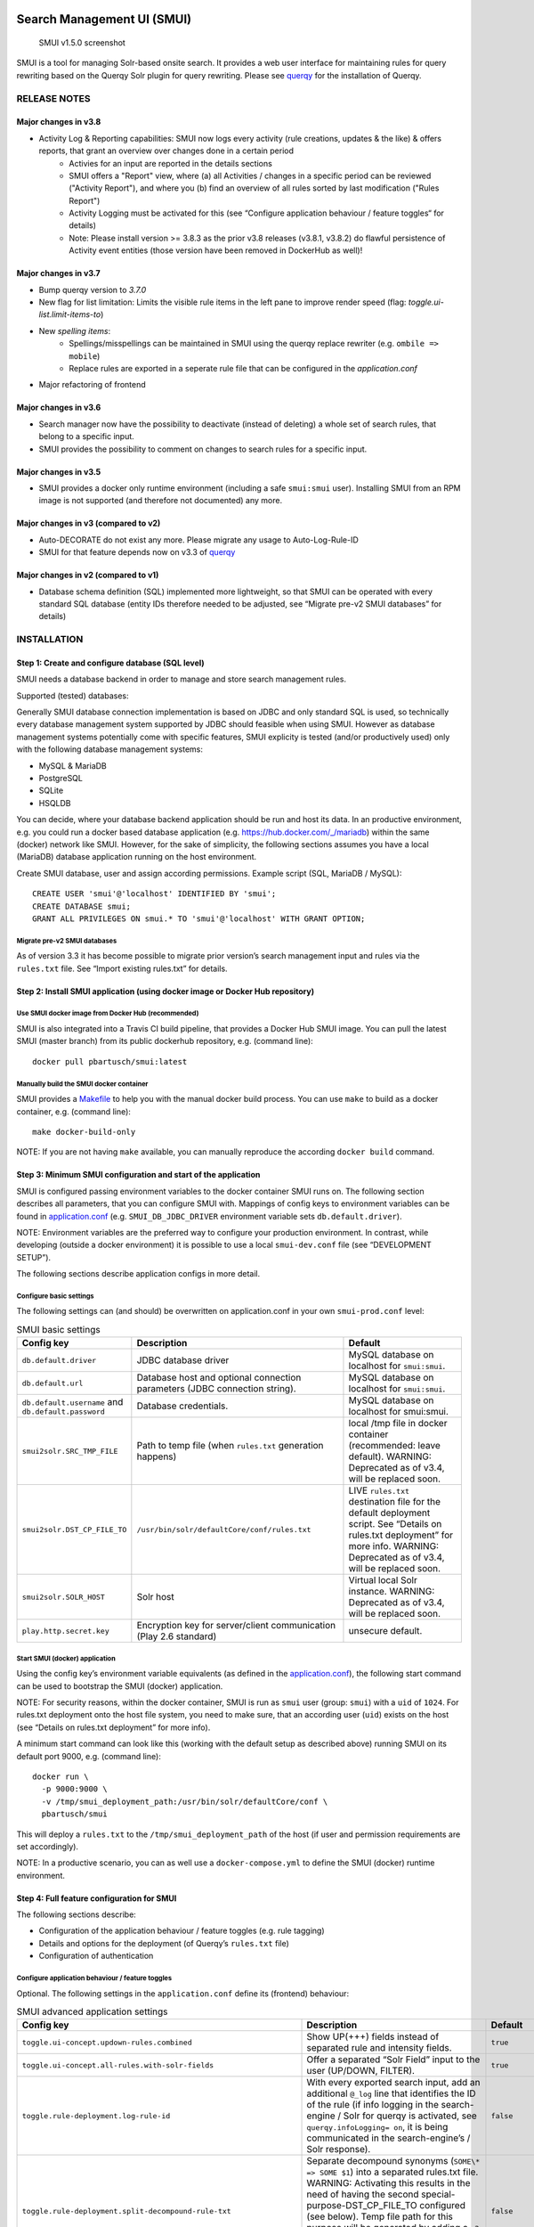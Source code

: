 .. _smui-index:

|SMUI Build Status (on Travis CI)|

Search Management UI (SMUI)
===========================

.. figure:: 20190103_screenshot_SMUI_v1-5-0.png
   :alt: SMUI v1.5.0 screenshot

   SMUI v1.5.0 screenshot

SMUI is a tool for managing Solr-based onsite search. It provides a web
user interface for maintaining rules for query rewriting based on the
Querqy Solr plugin for query rewriting. Please see
`querqy <https://github.com/renekrie/querqy>`__ for the installation of
Querqy.

RELEASE NOTES
-------------
Major changes in v3.8
~~~~~~~~~~~~~~~~~~~~~

-  Activity Log & Reporting capabilities: SMUI now logs every activity (rule creations, updates & the like) & offers reports, that grant an overview over changes done in a certain period
     - Activies for an input are reported in the details sections
     - SMUI offers a "Report" view, where (a) all Activities / changes in a specific period can be reviewed ("Activity Report"), and where you (b) find an overview of all rules sorted by last modification ("Rules Report")
     - Activity Logging must be activated for this (see “Configure application behaviour / feature toggles“ for details)
     - Note: Please install version >= 3.8.3 as the prior v3.8 releases (v3.8.1, v3.8.2) do flawful persistence of Activity event entities (those version have been removed in DockerHub as well)!

Major changes in v3.7
~~~~~~~~~~~~~~~~~~~~~

-  Bump querqy version to *3.7.0*
-  New flag for list limitation:
   Limits the visible rule items in the left pane to improve render speed (flag: *toggle.ui-list.limit-items-to*)
-  New *spelling items*:
     - Spellings/misspellings can be maintained in SMUI using the querqy replace rewriter (e.g. ``ombile => mobile``)
     - Replace rules are exported in a seperate rule file that can be configured in the *application.conf*
- Major refactoring of frontend

Major changes in v3.6
~~~~~~~~~~~~~~~~~~~~~

-  Search manager now have the possibility to deactivate (instead of
   deleting) a whole set of search rules, that belong to a specific
   input.
-  SMUI provides the possibility to comment on changes to search rules
   for a specific input.

Major changes in v3.5
~~~~~~~~~~~~~~~~~~~~~

-  SMUI provides a docker only runtime environment (including a safe
   ``smui:smui`` user). Installing SMUI from an RPM image is not
   supported (and therefore not documented) any more.

Major changes in v3 (compared to v2)
~~~~~~~~~~~~~~~~~~~~~~~~~~~~~~~~~~~~

-  Auto-DECORATE do not exist any more. Please migrate any usage to
   Auto-Log-Rule-ID
-  SMUI for that feature depends now on v3.3 of
   `querqy <https://github.com/renekrie/querqy>`__

Major changes in v2 (compared to v1)
~~~~~~~~~~~~~~~~~~~~~~~~~~~~~~~~~~~~

-  Database schema definition (SQL) implemented more lightweight, so
   that SMUI can be operated with every standard SQL database (entity
   IDs therefore needed to be adjusted, see “Migrate pre-v2 SMUI
   databases” for details)

INSTALLATION
------------

Step 1: Create and configure database (SQL level)
~~~~~~~~~~~~~~~~~~~~~~~~~~~~~~~~~~~~~~~~~~~~~~~~~

SMUI needs a database backend in order to manage and store search
management rules.

Supported (tested) databases:

Generally SMUI database connection implementation is based on JDBC and
only standard SQL is used, so technically every database management
system supported by JDBC should feasible when using SMUI. However as
database management systems potentially come with specific features,
SMUI explicity is tested (and/or productively used) only with the
following database management systems:

-  MySQL & MariaDB
-  PostgreSQL
-  SQLite
-  HSQLDB

You can decide, where your database backend application should be run
and host its data. In an productive environment, e.g. you could run a
docker based database application (e.g.
`https://hub.docker.com/_/mariadb <official%20dockerhub%20MariaDB%20image>`__)
within the same (docker) network like SMUI. However, for the sake of
simplicity, the following sections assumes you have a local (MariaDB)
database application running on the host environment.

Create SMUI database, user and assign according permissions. Example
script (SQL, MariaDB / MySQL):

::

   CREATE USER 'smui'@'localhost' IDENTIFIED BY 'smui';
   CREATE DATABASE smui;
   GRANT ALL PRIVILEGES ON smui.* TO 'smui'@'localhost' WITH GRANT OPTION;

Migrate pre-v2 SMUI databases
^^^^^^^^^^^^^^^^^^^^^^^^^^^^^

As of version 3.3 it has become possible to migrate prior version’s
search management input and rules via the ``rules.txt`` file. See
“Import existing rules.txt” for details.

Step 2: Install SMUI application (using docker image or Docker Hub repository)
~~~~~~~~~~~~~~~~~~~~~~~~~~~~~~~~~~~~~~~~~~~~~~~~~~~~~~~~~~~~~~~~~~~~~~~~~~~~~~

Use SMUI docker image from Docker Hub (recommended)
^^^^^^^^^^^^^^^^^^^^^^^^^^^^^^^^^^^^^^^^^^^^^^^^^^^

SMUI is also integrated into a Travis CI build pipeline, that provides a
Docker Hub SMUI image. You can pull the latest SMUI (master branch) from
its public dockerhub repository, e.g. (command line):

::

   docker pull pbartusch/smui:latest

Manually build the SMUI docker container
^^^^^^^^^^^^^^^^^^^^^^^^^^^^^^^^^^^^^^^^

SMUI provides a `Makefile <Makefile>`__ to help you with the manual
docker build process. You can use ``make`` to build as a docker
container, e.g. (command line):

::

   make docker-build-only

NOTE: If you are not having ``make`` available, you can manually
reproduce the according ``docker build`` command.

Step 3: Minimum SMUI configuration and start of the application
~~~~~~~~~~~~~~~~~~~~~~~~~~~~~~~~~~~~~~~~~~~~~~~~~~~~~~~~~~~~~~~

SMUI is configured passing environment variables to the docker container
SMUI runs on. The following section describes all parameters, that you
can configure SMUI with. Mappings of config keys to environment
variables can be found in `application.conf <conf/application.conf>`__
(e.g. ``SMUI_DB_JDBC_DRIVER`` environment variable sets
``db.default.driver``).

NOTE: Environment variables are the preferred way to configure your
production environment. In contrast, while developing (outside a docker
environment) it is possible to use a local ``smui-dev.conf`` file (see
“DEVELOPMENT SETUP”).

The following sections describe application configs in more detail.

Configure basic settings
^^^^^^^^^^^^^^^^^^^^^^^^

The following settings can (and should) be overwritten on
application.conf in your own ``smui-prod.conf`` level:

.. list-table:: SMUI basic settings
   :widths: 20 50 30
   :header-rows: 1

   * - Config key
     - Description
     - Default
   * - ``db.default.driver``
     - JDBC database driver
     - MySQL database on localhost for ``smui:smui``.
   * - ``db.default.url``
     - Database host and optional connection parameters (JDBC connection string).
     - MySQL database on localhost for ``smui:smui``.
   * - ``db.default.username`` and ``db.default.password``
     - Database credentials.
     - MySQL database on localhost for smui:smui.
   * - ``smui2solr.SRC_TMP_FILE``
     - Path to temp file (when ``rules.txt`` generation happens)
     - local /tmp file in docker container (recommended: leave default). WARNING: Deprecated as of v3.4, will be replaced soon.
   * - ``smui2solr.DST_CP_FILE_TO``
     - ``/usr/bin/solr/defaultCore/conf/rules.txt``
     - LIVE ``rules.txt`` destination file for the default deployment script. See “Details on rules.txt deployment” for more info. WARNING: Deprecated as of v3.4, will be replaced soon.
   * - ``smui2solr.SOLR_HOST``
     - Solr host
     - Virtual local Solr instance. WARNING: Deprecated as of v3.4, will be replaced soon.
   * - ``play.http.secret.key``
     - Encryption key for server/client communication (Play 2.6 standard)
     - unsecure default.

Start SMUI (docker) application
^^^^^^^^^^^^^^^^^^^^^^^^^^^^^^^

Using the config key’s environment variable equivalents (as defined in
the `application.conf <conf/application.conf>`__), the following start
command can be used to bootstrap the SMUI (docker) application.

NOTE: For security reasons, within the docker container, SMUI is run as
``smui`` user (group: ``smui``) with a ``uid`` of ``1024``. For
rules.txt deployment onto the host file system, you need to make sure,
that an according user (``uid``) exists on the host (see “Details on
rules.txt deployment” for more info).

A minimum start command can look like this (working with the default
setup as described above) running SMUI on its default port 9000, e.g.
(command line):

::

   docker run \
     -p 9000:9000 \
     -v /tmp/smui_deployment_path:/usr/bin/solr/defaultCore/conf \
     pbartusch/smui

This will deploy a ``rules.txt`` to the ``/tmp/smui_deployment_path`` of
the host (if user and permission requirements are set accordingly).

NOTE: In a productive scenario, you can as well use a
``docker-compose.yml`` to define the SMUI (docker) runtime environment.

Step 4: Full feature configuration for SMUI
~~~~~~~~~~~~~~~~~~~~~~~~~~~~~~~~~~~~~~~~~~~

The following sections describe:

-  Configuration of the application behaviour / feature toggles
   (e.g. rule tagging)
-  Details and options for the deployment (of Querqy’s ``rules.txt``
   file)
-  Configuration of authentication

Configure application behaviour / feature toggles
^^^^^^^^^^^^^^^^^^^^^^^^^^^^^^^^^^^^^^^^^^^^^^^^^

Optional. The following settings in the ``application.conf`` define its
(frontend) behaviour:

.. list-table:: SMUI advanced application settings
   :widths: 20 50 30
   :header-rows: 1

   * - Config key
     - Description
     - Default
   * - ``toggle.ui-concept.updown-rules.combined``
     - Show UP(+++) fields instead of separated rule and intensity fields.
     - ``true``
   * - ``toggle.ui-concept.all-rules.with-solr-fields``
     - Offer a separated “Solr Field” input to the user (UP/DOWN, FILTER).
     - ``true``
   * - ``toggle.rule-deployment.log-rule-id``
     - With every exported search input, add an additional ``@_log`` line that identifies the ID of the rule (if info logging in the search-engine / Solr for querqy is activated, see ``querqy.infoLogging= on``, it is being communicated in the search-engine’s / Solr response).
     - ``false``
   * - ``toggle.rule-deployment.split-decompound-rule-txt``
     - Separate decompound synonyms (``SOME\* => SOME $1``) into a separated rules.txt file. WARNING: Activating this results in the need of having the second special-purpose-DST_CP_FILE_TO configured (see below). Temp file path for this purpose will be generated by adding a ``-2`` to ``smui2solr.SRC_TMP_FILE``. WARNING: Deprecated as of v3.4, will be replaced soon.
     - ``false``
   * - ``toggle.rule-deployment.split-decompound-rule-txt-DST_CP_FILE_TO``
     - Path to productive querqy ``decompound-rules.txt`` (within Solr context). WARNING: Deprecated as of v3.4, will be replaced soon.
     -  Example content, that needs to be adjusted, if split for decompound rules.txt has been activated.
   * - ``toggle.rule-deployment.pre-live.present``
     - Make separated deployments PRELIVE vs. LIVE possible (and display a button for that on the frontend).
     - ``false``
   * - ``smui2solr.deploy-prelive-fn-rules-txt``
     - PRELIVE ``rules.txt`` destination file for the default deployment script. See “Details on rules.txt deployment” for more info.
     -  ``/usr/bin/solr/defaultCore/conf/rules.txt``
   * - ``smui2solr.deploy-prelive-solr-host``
     - Host and port (e.g. ``localhost:8983``) of Solr PRELIVE instance. If left empty, the default deployment script will not trigger a core reload after deployment.
     - Empty. In case core reload on PRELIVE deployments should be triggered, this needs to be set.
   * - ``smui2solr.deploy-prelive-fn-decompound-txt``
     - Separate decompound synonyms for PRELIVE (see above).
     -  ``/usr/bin/solr/defaultCore/conf/rules-decompound.txt``
   * - ``toggle.rule-deployment.custom-script``
     - If set to ``true`` the below custom script (path) is used for deploying the rules.txt files.
     - ``false``
   * - ``toggle.rule-deployment.custom-script-SMUI2SOLR-SH_PATH``
     - Path to an optional custom script (see above).
     - Example content, that needs to be adjusted, if a custom deployment script is activated.
   * - ``toggle.rule-tagging``
     - Should tagging feature be activated.
     - ``false``
   * - ``toggle.predefined-tags-file``
     - Path to optional file, that provides pre-defined rule tags (see “Configure predefined rule tags”).
     -
   * - ``smui.auth.ui-concept.simple-logout-button-target-url``
     - Target URL of simple logout button (see "Configure Authentication").
     -
   * - ``toggle.activate-spelling``
     - Activate spelling items: Add spelling items to maintain common misspellings using the querqy replace rewriter. The spelling items are exported in a seperate replace_rules.txt that is uploaded to Solr.
     - ``false``
   * - ``toggle.ui-list.limit-items-to``
     - Activate list limitation: Limits the list of visible items to the configured number and shows toggle button (*"show more/less"*). Set value to -1 to deactivate list limitation.
     - ``-1``
   * - ``smui2solr.replace-rules-tmp-file``
     - Path to temp file (when ``replace_rules.txt`` generation happens)
     - ``/tmp/search-management-ui_replace-rules-txt.tmp``
   * - ``smui2solr.replace-rules-dst-cp-file-to``
     - ``/usr/bin/solr/defaultCore/conf/rules.txt``
     - ``/usr/bin/solr/liveCore/conf/replace-rules.txt``
   * - ``smui2solr.deploy-prelive-fn-replace-txt``
     - PRELIVE ``replace_rules.txt`` destination file for the default deployment script. See “Details on rules.txt deployment” for more info.
     -  ``/usr/bin/solr/preliveCore/conf/replace-rules.txt``
   * - ``toggle.display-username.default``
     - Default username for being displayed on the frontend, if no username is available (e.g. for event history).
     - ``Anonymous Search Manager``
   * - ``toggle.activate-eventhistory``
     - Persist an event history for all updates to the search management configuration, and provide an activity log for the search manager. WARNING: If this setting is changed over time (especially from ``true`` to ``false``) events in the history might get lost!
     - ``false``

NOTE: The above described feature toggles are passed to SMUI’s docker
container using according environment variables. The mappings can be
found in the `application.conf <conf/application.conf>`__.

Configure predefined rule tags (optional)
'''''''''''''''''''''''''''''''''''''''''

Optional. You can define pre-defined rule tags, that can be used by the
search manager to organise or even adjust the rules exported to the
rules.txt. See
`TestPredefinedTags.json <test/resources/TestPredefinedTags.json>`__ for
structure.

Details and options for the deployment (``rules.txt``)
^^^^^^^^^^^^^^^^^^^^^^^^^^^^^^^^^^^^^^^^^^^^^^^^^^^^^^

The default deployment script supports ``cp`` or ``scp`` file transfer
method to deploy the ``rules.txt`` and ``replace_rules.txt`` and triggers a Solr core on the
target system, if configured accordingly. Its behaviour is controlled
using the config variables above, e.g.:

::

   docker run \
     ...
     -e SMUI_2SOLR_DST_CP_FILE_TO=remote_user:remote_pass@remote_host:/path/to/live/solr/defaultCore/conf/rules.txt \
     -e SMUI_2SOLR_SOLR_HOST=remote_solr_host:8983 \
     -e SMUI_DEPLOY_PRELIVE_FN_RULES_TXT=/mnt/prelive_solr_depl/rules.txt \
     -e SMUI_DEPLOY_PRELIVE_SOLR_HOST=docker_host:8983 \
     ...
     -v /path/to/prelive/solr/defaultCore/conf:/mnt/prelive_solr_depl
     ...
     pbartusch/smui

(config parameters are expressed as according environment variable
names, like applicable in a docker setup, see
`application.conf <conf/application.conf>`__)

In this particular example, the LIVE instance of Solr runs on
``remote_solr_host`` and can be reached by ``remote_user`` on
``remote_host`` for ``rules.txt`` deployment (NOTE: ``remote_host`` as
well as ``remote_solr_host`` might even be the same instance, but just
have differing network names). ``scp`` will be chosen by the default
deployment script. In contrast to that, the PRELIVE instance of Solr
resides on the ``docker_host``. File deployment is ensured using an
according docker volume mount. ``cp`` will be chosen.

NOTE: The example above also accounts for
``SMUI_TOGGLE_DEPL_DECOMPOUND_DST`` and
``SMUI_DEPLOY_PRELIVE_FN_DECOMPOUND_TXT``, when
``SMUI_TOGGLE_DEPL_SPLIT_DECOMPOUND`` is set to ``true``.

NOTE: The example above also accounts for
``SMUI_2SOLR_REPLACE_RULES_DST_CP_FILE_TO`` and
``SMUI_DEPLOY_PRELIVE_FN_REPLACE_TXT``, when
``SMUI_TOGGLE_SPELLING`` is set to ``true``.

Deploy rules.txt to a git target
^^^^^^^^^^^^^^^^^^^^^^^^^^^^^^^^

Experimental. The SMUI docker container comes with an alternative
deployment script for deployment to git, which is located under
`conf/smui2git.sh <conf/smui2git.sh>`__. This script uses the following
additional environment variables:

-  ``SMUI_GIT_REPOSITORY``
-  ``SMUI_GIT_PATH`` (optional)
-  ``SMUI_GIT_BRANCH`` (optional)
-  ``SMUI_GIT_COMMIT_MSG`` (optional)
-  ``SMUI_GIT_CLONE_PATH`` (optional)

The `conf/smui2git.sh <smui2solr.sh>`__ main deployment script uses the
alternative git deployment script, in case a ``GIT`` deployment target
is supplied (for the specific target system). You can use the following
setting to force git deployment for the ``LIVE`` stage, e.g. (command
line):

::

   docker run \
     ...
     -e SMUI_2SOLR_DST_CP_FILE_TO=GIT \
     -e SMUI_GIT_REPOSITORY... \
     ...
     pbartusch/smui

In the docker container the git deployment will be done in the
``/tmp/smui-git-repo`` path. You need to make sure, that the SMUI docker
environment has an authenticated git user (e.g. providing a valid
``/smui/.ssh/id_rsa``).

WARNING: As of v3.5, deployment to a git target is experimental and
still under testing. There might as well be a change in the interface
soon.

Configuration of authentication
^^^^^^^^^^^^^^^^^^^^^^^^^^^^^^^

SMUI is shipped with HTTP Basic and JWT Authentication support.

Basic Authentication
''''''''''''''''''''

This is telling every controller method (Home and ApiController) to use
the according authentication method as well as it tells SMUI’s
``BasicAuthAuthenticatedAction`` username and password it should use.
Basic Auth can be turned on in the extension by configuring an
``smui.authAction`` in the config file, e.g.:

::

   # For Basic Auth authentication, use SMUI's BasicAuthAuthenticatedAction (or leave it blanked / commented out for no authentication), e.g.:
   smui.authAction = controllers.auth.BasicAuthAuthenticatedAction
   smui.BasicAuthAuthenticatedAction.user = smui_user
   smui.BasicAuthAuthenticatedAction.pass = smui_pass

JWT Authentication
''''''''''''''''''

::

   smui.authAction="controllers.auth.JWTJsonAuthenticatedAction"

.. list-table:: SMUI advanced application settings
   :widths: 20 50 30
   :header-rows: 1

   * - Config key
     - Description
     - Default
   * - ``smui.JWTJsonAuthenticatedAction.login.url``
     - The URL to the login page (e.g. https://loginexample.com/login.html?callback=https://redirecturl.com)
     -
   * - ``smui.JWTJsonAuthenticatedAction.cookie.name``
     - Name of cookie that contains the Json Web Token (JWT)
     - ``jwt_token``
   * - ``smui.JWTJsonAuthenticatedAction.public.key``
     - The public key to verify the token signature.
     -
   * - ``smui.JWTJsonAuthenticatedAction.algorithm``
     - The algorithms that should be used for decoding (options: ‘rsa’, ‘hmac’, ‘asymmetric’, ‘ecdsa’)
     - ``rsa``
   * - ``smui.JWTJsonAuthenticatedAction.authorization.active``
     - Activation of authorization check
     - ``false``
   * - ``smui.JWTJsonAuthenticatedAction.authorization.json.path``
     - The JSON path to the roles saved in the JWT
     - ``$.roles``
   * - ``smui.JWTJsonAuthenticatedAction.authorization.roles``
     - Roles (comma separated) of roles, that are authorized to access SMUI
     - ``admin``

Example of decoded Json Web Token:

.. code:: json

   {
     "user": "Test Admin",
     "roles": [
       "admin"
     ]
   }

Logout
''''''

In this setup SMUI can provide a simple logout button, that simply sends
the user to a configured target URL:

::

   smui.auth.ui-concept.simple-logout-button-target-url="https://www.example.com/logoutService/"

Custom Authentication
'''''''''''''''''''''

You can also implement a custom authentication action and tell SMUI to
decorate its controllers with that, e.g.:

::

   smui.authAction = myOwnPackage.myOwnAuthenticatedAction

See “Developing Custom Authentication” for details.

Step 5: Create SMUI admin data initially (via REST interface)
~~~~~~~~~~~~~~~~~~~~~~~~~~~~~~~~~~~~~~~~~~~~~~~~~~~~~~~~~~~~~

Once the database scheme has been established, the initial data can be
inserted. SMUI supports a REST interface to PUT admin entities (like the
following) into the database.

Solr Collections to maintain Search Management rules for
^^^^^^^^^^^^^^^^^^^^^^^^^^^^^^^^^^^^^^^^^^^^^^^^^^^^^^^^

There must exist a minimum of 1 Solr Collection (or
querqy/\ ``rules.txt`` deployment target), that Search Management rules
are maintained for. This must be created before the application can be
used. Example ``curl`` (relative to ``localhost:9000``):

::

   curl -X PUT -H "Content-Type: application/json" -d '{"name":"core_name1", "description":"Solr Search Index/Core #1"}' http://localhost:9000/api/v1/solr-index
   [...]

NOTE: ``solr-index/name`` (in this case ``core_name1``) will be used as
the name of the Solr core, when performing a Core Reload (see
``smui2solr.sh``).

Initial Solr Fields
^^^^^^^^^^^^^^^^^^^

Optional. Example ``curl`` (relative to ``localhost:9000``):

::

   curl -X PUT -H "Content-Type: application/json" -d '{"name":"solr-field-1"}' http://localhost:9000/api/v1/{SOLR_INDEX_ID}/suggested-solr-field
   [...]

Where ``solr-field-1`` refers to the field in your configured Solr
schema you would like to make addressable to the Search Manager.
``{SOLR_INDEX_ID}`` refers to the index ID created by the ``solr-index``
call above.

Refresh Browser window and you should be ready to go.

USING SMUI
----------

Search rules
~~~~~~~~~~~~

SMUI supports the following search rules, that can be deployed to a
Querqy supporting search engine (like
`Solr <https://lucene.apache.org/solr/>`__):

-  ``SYNONYM`` (directed & undirected)
-  ``UP`` / ``DOWN``
-  ``FILTER``
-  ``DELETE``

Please see `Querqy <https://github.com/renekrie/querqy>`__ for a
description of those rules.

Furthermore, SMUI comes with built in ``DECORATE`` rules for certain use
cases:

-  ``REDIRECT`` (as Querqy/\ ``DECORATE``) to a specific target URL

SMUI might as well leverages querqy’s ``@_log`` property to communicate
SMUI’s rule ID back to the search-engine (Solr) querying instance.

Spelling rules
~~~~~~~~~~~~~~

Spelling rules are using the querqy REPLACE rewriter to overwrite the input term.
Following rules can be used to replace the input term:

.. list-table:: SMUI spelling rules
   :widths: 20 20 20 50
   :header-rows: 1

   * -
     - Spelling
     - Alternative
     - Description
   * - **simple rule**
     - mobile
     - ombile
     - ``ombile => mobile``
       Simple replacement of the alternative with the spelling
   * - **prefix rule**
     - cheap
     - cheap*
     - ``cheap* => cheap``
       Can be used to generalize spellings (e.g. cheapest pants => cheap pants). Just one suffix rule is allowed per spelling.
   * - **suffix rule**
     - phone
     - \*phones
     - ``*phones => phone``
       Can be used to generalize spellings (e.g. smartphone => phone). Just one suffix rule is allowed per spelling.
   * - **wildcards**
     - computer $1
     - computer*
     - computer* => computer $1
       Can be used to generalize and split spellings (e.g. computertable => computer table). Just one suffix rule is allowed per spelling.

Import existing rules (rules.txt)
~~~~~~~~~~~~~~~~~~~~~~~~~~~~~~~~~

As of version 3.3 SMUI supports importing an existing rules.txt file and
adding its content to the SMUI database. The following steps outline the
procedure

-  uses an existing Solr index or create a new one
-  uses the new ``import-from-rules-txt`` endpoint to upload / import a
   rules.txt file

e.g.:

::

   curl -X PUT  -H "Content-Type: application/json" -d '{"name": "mySolrCore", "description": "My Solr Core"}' http://localhost:9000/api/v1/solr-index
   #> {"result":"OK","message":"Adding Search Input 'mySolrCore' successful.","returnId":"a4aaf472-c0c0-49ac-8e34-c70fef9aa8a9"}
   #> a4aaf472-c0c0-49ac-8e34-c70fef9aa8a9 is the Id of new Solr index
   curl -F 'rules_txt=@/path/to/local/rules.txt' http://localhost:9000/api/v1/a4aaf472-c0c0-49ac-8e34-c70fef9aa8a9/import-from-rules-txt

NOTE: If you have configured SMUI with authentication, you need to pass
authentication information (e.g. BasicAuth header) along the ``curl``
request.

WARNING: As of version 3.3 the rules.txt import endpoint only supports
``SYNONYM``, ``UP`` / ``DOWN``, ``FILTER`` and ``DELETE`` rules.
Redirects, other ``DECORATE``\ s, as well as Input Tags will be omitted,
and not be migrated using the import endpoint.

Use SMUI’s REST interface to create an search input with according rules
~~~~~~~~~~~~~~~~~~~~~~~~~~~~~~~~~~~~~~~~~~~~~~~~~~~~~~~~~~~~~~~~~~~~~~~~

Like SMUI’s (angular) frontend, you are capable of leveraging SMUI’s
REST interface to create and update search management rules
programmatically. Rules have corresponding search inputs, that they are
working on. If you want to create rules programmatically it is therefore
important to keep track of the input the rules should refer to. As
processing relies on parsing JSON input and output, the python script
under `docs/example_rest_crud.py <docs/example_rest_crud.py>`__ will
create one search input, that will be updated with one ``SYNONYM`` and
one ``FILTER`` rule as an example.

Monitor SMUI’s log file
~~~~~~~~~~~~~~~~~~~~~~~

SMUI’s log file is located under the following path (in the SMUI docker
container):

::

   /smui/logs/application.log

Server logs can be watched using ``docker exec``, e.g. (command line):

::

   docker exec -it <CONTAINER_PS_ID> tail -f /smui/logs/application.log

DEVELOPMENT SETUP
-----------------

For developing new features and test the application with different type
of configuration, it is recommended to create a local development
configuration of the application (instead of the productive one
described above). There is the ``smui-dev.conf`` being excluded from
version control through the ``.gitignore``, so that you can safely
create a local development configuration in the project’s root (naming
it ``smui-dev.conf``). Here is an example being used on a local
development machine adjusting some features:

::

   include "application.conf"

   db.default.url="jdbc:mysql://localhost/smui?autoReconnect=true&useSSL=false"
   db.default.username="local_dev_db_user"
   db.default.password="local_dev_db_pass"

   smui2solr.SRC_TMP_FILE="/PATH/TO/LOCAL_DEV/TMP/FILE.tmp"
   smui2solr.DST_CP_FILE_TO="PATH/TO/LOCAL_DEV/SOLR/CORE/CONF/rules.txt"
   smui2solr.SOLR_HOST="localhost:8983"

   toggle.ui-concept.updown-rules.combined=true
   toggle.ui-concept.all-rules.with-solr-fields=true
   toggle.rule-deployment.log-rule-id=true
   toggle.rule-deployment.split-decompound-rules-txt=true
   toggle.rule-deployment.split-decompound-rules-txt-DST_CP_FILE_TO="/PATH/TO/LOCAL_DEV/SOLR/CORE/CONF/decompound-rules.txt"
   toggle.rule-deployment.pre-live.present=true
   toggle.rule-deployment.custom-script=true
   toggle.rule-deployment.custom-script-SMUI2SOLR-SH_PATH="/PATH/TO/LOCAL_DEV/smui2solr-dev.sh"
   toggle.rule-tagging=true
   toggle.predefined-tags-file="/PATH/TO/LOCAL_DEV/predefined-tags.json"

   ...

   play.http.secret.key="<generated local play secret>"

   # smui.authAction = controllers.auth.BasicAuthAuthenticatedAction
   # smui.BasicAuthAuthenticatedAction.user = smui_dev_user
   # smui.BasicAuthAuthenticatedAction.pass = smui_dev_pass

As you can see, for development purposes you are recommended to have a
local Solr installation running as well.

For running The SMUI application locally on your development machine
pass the above config file when starting the application in ``sbt``,
e.g.:

::

   run -Dconfig.file=./smui-dev.conf 9000

Furthermore, above’s configuration points to a deviant development
version of the ``smui2solr.sh``-script. The file ``smui2solr-dev.sh`` is
as well excluded from the version control. The following example
provides a simple custom deployment script approach, that basically just
delegates the script call to the main ``smui2solr.sh`` one:

::

   echo "In smui2solr-dev.sh - DEV wrapper for smui2solr.sh, proving custom scripts work"

   BASEDIR=$(dirname "$0")
   $BASEDIR/conf/smui2solr.sh "$@"
   exit $?

It can be used as a basis for extension.

NOTE: Remember to give it a ``+x`` permission for being executable to
the application.

Developing Custom Authentication
~~~~~~~~~~~~~~~~~~~~~~~~~~~~~~~~

Authentication Backend
^^^^^^^^^^^^^^^^^^^^^^

If you want to extend SMUI’s authentication behaviour, you can do so by
supplying your own authentication implementation into the classpath of
SMUI’s play application instance and referencing it in the
``application.conf``. Your custom authentication action offers a maximum
of flexibility as it is based upon play’s ``ActionBuilderImpl``. In
addition your custom action gets the current environment’s
``appConfig``, so it can use configurations defined there as well.
Comply with the following protocol:

::

   import play.api.Configuration
   import play.api.mvc._
   import scala.concurrent.ExecutionContext
   class myOwnAuthenticatedAction(parser: BodyParsers.Default,
                                  appConfig: Configuration)(implicit ec: ExecutionContext) extends ActionBuilderImpl(parser) {
   override def invokeBlock[A](request: Request[A], block: (Request[A]) => Future[Result]) = {
       ...
   }

As an example implementation, you can check
`BasicAuthAuthenticatedAction.scala <app/controllers/auth/BasicAuthAuthenticatedAction.scala>`__
as well.

Frontend Behaviour for Authentication
^^^^^^^^^^^^^^^^^^^^^^^^^^^^^^^^^^^^^

The Angular frontend comes with a built-in HTTP request authentication
interceptor. Every API request is observed for returned 401 status
codes. In case the backend returns 401, the backend can pass an
behaviour instruction to the frontend by complying with spec defined by
``SmuiAuthViolation`` within
`http-auth-interceptor.ts <app/assets/app/http-auth-interceptor.ts>`__,
e.g.:

::

   {
     "action": "redirect",
     "params": "https://www.example.com/loginService/?urlCallback={{CURRENT_SMUI_URL}}"
   }

NOTE: The authentication interceptor only joins the game, in case the
Angular application is successfully bootstrap’ed. So for SMUI’s ``/``
route, your custom authentication method might choose a different
behaviour (e.g. 302).

Within exemplary ``redirect`` action above, you can work with the
``{{CURRENT_SMUI_URL}}`` placeholder, that SMUI will replace with its
current location as an absolute URL before the redirect gets executed.
Through this, it becomes possible for the remote login service to
redirect back to SMUI once the login has succeeded.

LICENSE
=======

Search Management UI (SMUI) is licensed under the `Apache License,
Version 2 <http://www.apache.org/licenses/LICENSE-2.0.html>`__.

Contributors
------------

-  `Paul M. Bartusch <https://github.com/pbartusch>`__,
   Committer/Maintainer
-  `Michael Gottschalk <https://github.com/migo>`__
-  `Matthias Krüger <https://github.com/mkr>`__
-  `Gunnar Busch <https://github.com/gunnarbusch>`__

.. |SMUI Build Status (on Travis CI)| image:: https://travis-ci.org/querqy/smui.svg?branch=master
   :target: https://travis-ci.org/querqy/smui
